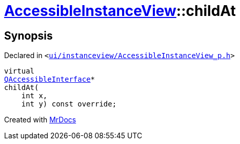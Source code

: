 [#AccessibleInstanceView-childAt]
= xref:AccessibleInstanceView.adoc[AccessibleInstanceView]::childAt
:relfileprefix: ../
:mrdocs:


== Synopsis

Declared in `&lt;https://github.com/PrismLauncher/PrismLauncher/blob/develop/launcher/ui/instanceview/AccessibleInstanceView_p.h#L24[ui&sol;instanceview&sol;AccessibleInstanceView&lowbar;p&period;h]&gt;`

[source,cpp,subs="verbatim,replacements,macros,-callouts"]
----
virtual
xref:QAccessibleInterface.adoc[QAccessibleInterface]*
childAt(
    int x,
    int y) const override;
----



[.small]#Created with https://www.mrdocs.com[MrDocs]#
